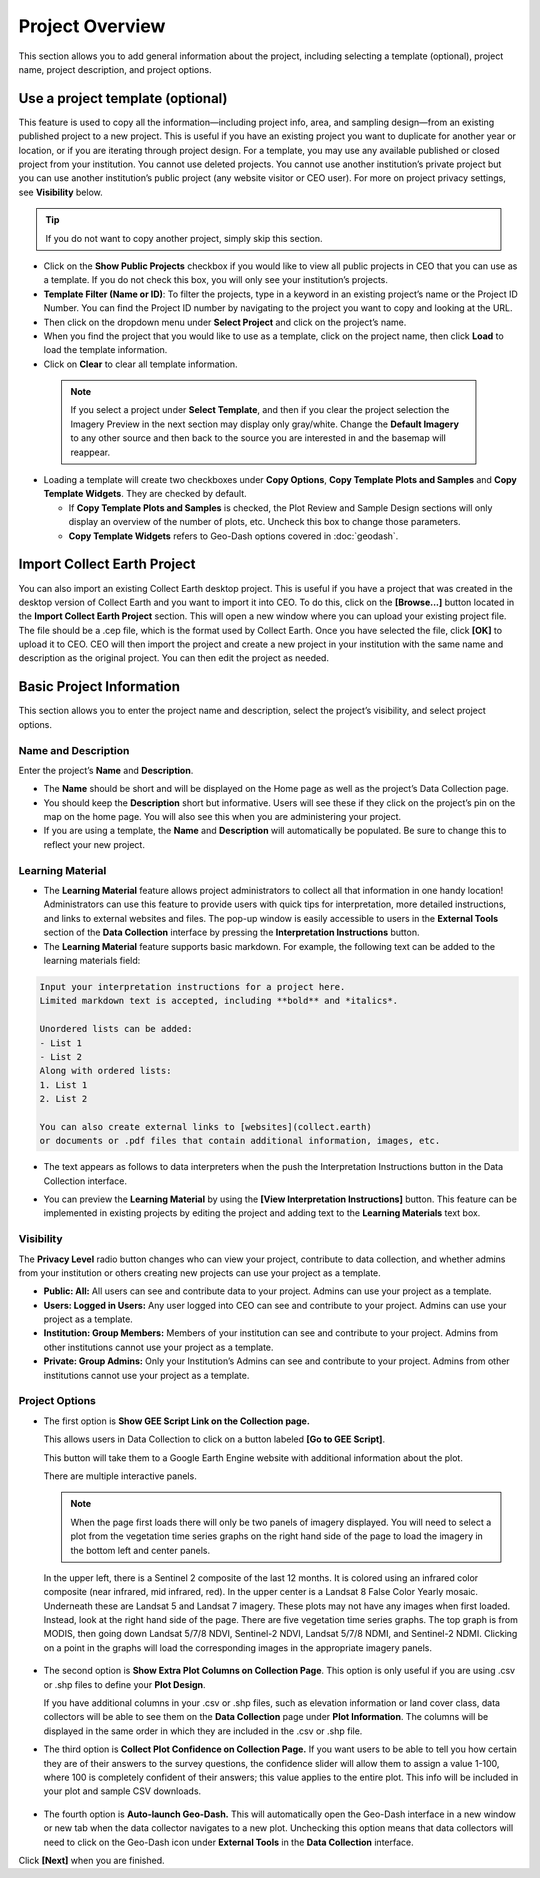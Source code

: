 Project Overview
================

This section allows you to add general information about the project, including selecting a template (optional), project name, project description, and project options.

Use a project template (optional)
---------------------------------

This feature is used to copy all the information—including project info, area, and sampling design—from an existing published project to a new project. This is useful if you have an existing project you want to duplicate for another year or location, or if you are iterating through project design. For a template, you may use any available published or closed project from your institution. You cannot use deleted projects. You cannot use another institution’s private project but you can use another institution’s public project (any website visitor or CEO user). For more on project  privacy settings, see **Visibility** below.

.. tip::

   If you do not want to copy another project, simply skip this section.

- Click on the **Show Public Projects** checkbox if you would like to view all public projects in CEO that you can use as a template. If you do not check this box, you will only see your institution’s projects.

  .. thumbnail:: ../_images/project3.png
     :title: Public projects
     :align: center
     :width: 50%

- **Template Filter (Name or ID)**: To filter the projects, type in a keyword in an existing project’s name or the Project ID Number. You can find the Project ID number by navigating to the project you want to copy and looking at the URL.

  .. thumbnail:: ../_images/project4.png
      :title: Find the project ID
      :align: center
      :width: 50%

- Then click on the dropdown menu under **Select Project** and click on the project’s name.

  .. thumbnail:: ../_images/project5.png
      :title: Select Prject
      :align: center
      :width: 70%

- When you find the project that you would like to use as a template, click on the project name, then click **Load** to load the template information.
- Click on **Clear** to clear all template information.

 .. note::

    If you select a project under **Select Template**, and then if you clear the project selection the Imagery Preview in the next section may display only gray/white. Change the **Default Imagery** to any other source and then back to the source you are interested in and the basemap will reappear.

- Loading a template will create two checkboxes under **Copy Options**, **Copy Template Plots and Samples** and **Copy Template Widgets**. They are checked by default.

  - If **Copy Template Plots and Samples** is checked, the Plot Review and Sample Design sections will only display an overview of the number of plots, etc. Uncheck this box to change those parameters.
  - **Copy Template Widgets** refers to Geo-Dash options covered in :doc:`geodash`.

Import Collect Earth Project
----------------------------

You can also import an existing Collect Earth desktop project. This is useful if you have a project that was created in the desktop version of Collect Earth and you want to import it into CEO. To do this, click on the **[Browse...]** button located in the **Import Collect Earth Project** section. This will open a new window where you can upload your existing project file. The file should be a .cep file, which is the format used by Collect Earth. Once you have selected the file, click **[OK]** to upload it to CEO. CEO will then import the project and create a new project in your institution with the same name and description as the original project. You can then edit the project as needed.

.. thumbnail:: ../_images/project5-1.png
   :title: Import Collect Earth Project option in the project wizard.
   :align: center
   :width: 50%

Basic Project Information
-------------------------
This section allows you to enter the project name and description, select the project’s visibility, and select project options.

Name and Description
^^^^^^^^^^^^^^^^^^^^

Enter the project’s **Name** and **Description**.

- The **Name** should be short and will be displayed on the Home page as well as the project’s Data Collection page.
- You should keep the **Description** short but informative. Users will see these if they click on the project’s pin on the map on the home page. You will also see this when you are administering your project.
- If you are using a template, the **Name** and **Description** will automatically be populated. Be sure to change this to reflect your new project.

Learning Material
^^^^^^^^^^^^^^^^^

- The **Learning Material** feature allows project administrators to collect all that information in one handy location! Administrators can use this feature to provide users with quick tips for interpretation, more detailed instructions, and links to external websites and files. The pop-up window is easily accessible to users in the **External Tools** section of the **Data Collection** interface by pressing the **Interpretation Instructions** button.
- The **Learning Material** feature supports basic markdown. For example, the following text can be added to the learning materials field:

.. code-block:: markdown

    Input your interpretation instructions for a project here. 
    Limited markdown text is accepted, including **bold** and *italics*.

    Unordered lists can be added:
    - List 1
    - List 2
    Along with ordered lists:
    1. List 1
    2. List 2
    
    You can also create external links to [websites](collect.earth) 
    or documents or .pdf files that contain additional information, images, etc.

- The text appears as follows to data interpreters when the push the Interpretation Instructions button in the Data Collection interface.

.. thumbnail:: ../_images/project5-2.png
    :title: The learning material is shown to data collectors using an easy to read markdown format.
    :align: center
    :width: 50%

- You can preview the **Learning Material** by using the **[View Interpretation Instructions]** button. This feature can be implemented in existing projects by editing the project and adding text to the **Learning Materials** text box.

.. thumbnail:: ../_images/project5-3.png
    :title: Preview your material by clicking on the View Interpretation Instructions button in the Project Details pane.
    :align: center
    :width: 50%

Visibility
^^^^^^^^^^

The **Privacy Level** radio button changes who can view your project, contribute to data collection, and whether admins from your institution or others creating new projects can use your project as a template.

- **Public: All:** All users can see and contribute data to your project. Admins can use your project as a template.
- **Users: Logged in Users:** Any user logged into CEO can see and contribute to your project. Admins can use your project as a template.
- **Institution: Group Members:** Members of your institution can see and contribute to your project. Admins from other institutions cannot use your project as a template.
- **Private: Group Admins:** Only your Institution’s Admins can see and contribute to your project. Admins from other institutions cannot use your project as a template.

Project Options
^^^^^^^^^^^^^^^

- The first option is **Show GEE Script Link on the Collection page.**

  This allows users in Data Collection to click on a button labeled **[Go to GEE Script]**.

  .. thumbnail:: ../_images/project6-1.png
      :title: Go to GEE Script button.
      :align: center
      :width: 50%

  This button will take them to a Google Earth Engine website with additional information about the plot. 

  .. thumbnail:: ../_images/project7-0.png
      :title: The GEE Script page when first loaded.
      :align: center
      :width: 100%

  There are multiple interactive panels. 
  
  .. note::  When the page first loads there will only be two panels of imagery displayed. You will need to select a plot from the vegetation time series graphs on the right hand side of the page to load the imagery in the bottom left and center panels.
  
  In the upper left, there is a Sentinel 2 composite of the last 12 months. It is colored using an infrared color composite (near infrared, mid infrared, red). In the upper center is a Landsat 8 False Color Yearly mosaic. Underneath these are Landsat 5 and Landsat 7 imagery. These plots may not have any images when first loaded. Instead, look at the right hand side of the page. There are five vegetation time series graphs. The top graph is from MODIS, then going down Landsat 5/7/8 NDVI, Sentinel-2 NDVI, Landsat 5/7/8 NDMI, and Sentinel-2 NDMI. Clicking on a point in the graphs will load the corresponding images in the appropriate imagery panels.

   .. thumbnail:: ../_images/project7-1.png
      :title: The GEE Script page after selecting points on the time series graphs.
      :align: center
      :width: 100%

- The second option is **Show Extra Plot Columns on Collection Page**. This option is only useful if you are using .csv or .shp files to define your **Plot Design**.
    
  If you have additional columns in your .csv or .shp files, such as elevation information or land cover class, data collectors will be able to see them on the **Data Collection** page under **Plot Information**. The columns will be displayed in the same order in which they are included in the .csv or .shp file.

  .. thumbnail:: ../_images/project8.png
      :title: Plot information
      :align: center
      :width: 50%

- The third option is **Collect Plot Confidence on Collection Page.** If you want users to be able to tell you how certain they are of their answers to the survey questions, the confidence slider will allow them to assign a value 1-100, where 100 is completely confident of their answers; this value applies to the entire plot. This info will be included in your plot and sample CSV downloads.

   .. thumbnail:: ../_images/project9.png
       :title: Plot confidence slider
       :align: center
       :width: 90%

-  The fourth option is **Auto-launch Geo-Dash.** This will automatically open the Geo-Dash interface in a new window or new tab when the data collector navigates to a new plot. Unchecking this option means that data collectors will need to click on the Geo-Dash icon under **External Tools** in the **Data Collection** interface.

Click **[Next]** when you are finished.
